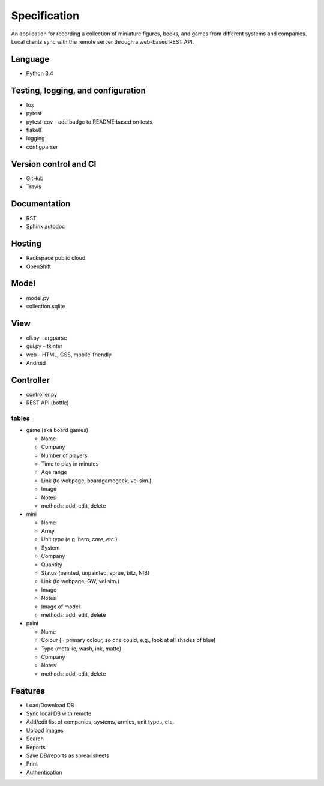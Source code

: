 =============
Specification
=============

An application for recording a collection of miniature figures, books, and
games from different systems and companies. Local clients sync with the remote
server through a web-based REST API.

Language
--------
- Python 3.4


Testing, logging, and configuration
-----------------------------------

- tox
- pytest
- pytest-cov - add badge to README based on tests
- flake8
- logging
- configparser


Version control and CI
----------------------

- GitHub
- Travis


Documentation
-------------

- RST
- Sphinx autodoc


Hosting
-------

- Rackspace public cloud
- OpenShift


Model
-----

- model.py
- collection.sqlite


View
----

- cli.py - argparse
- gui.py - tkinter
- web - HTML, CSS, mobile-friendly
- Android


Controller
----------

- controller.py
- REST API (bottle)

tables
~~~~~~
- game (aka board games)

  - Name
  - Company
  - Number of players
  - Time to play in minutes
  - Age range
  - Link (to webpage, boardgamegeek, vel sim.)
  - Image
  - Notes
  - methods: add, edit, delete

- mini

  - Name
  - Army
  - Unit type (e.g. hero, core, etc.)
  - System
  - Company
  - Quantity
  - Status (painted, unpainted, sprue, bitz, NIB)
  - Link (to webpage, GW, vel sim.)
  - Image
  - Notes
  - Image of model
  - methods: add, edit, delete

- paint

  - Name
  - Colour (= primary colour, so one could, e.g., look at all shades of blue)
  - Type (metallic, wash, ink, matte)
  - Company
  - Notes
  - methods: add, edit, delete


Features
--------
- Load/Download DB
- Sync local DB with remote
- Add/edit list of companies, systems, armies, unit types, etc.
- Upload images
- Search
- Reports
- Save DB/reports as spreadsheets
- Print
- Authentication
